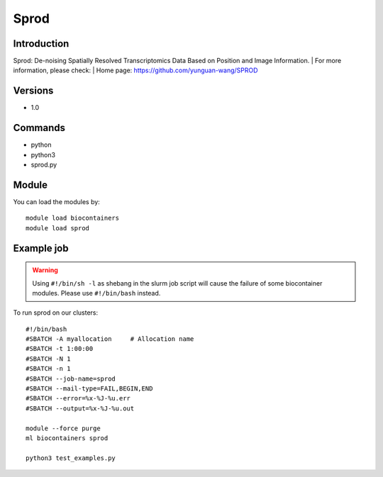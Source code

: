 .. _backbone-label:

Sprod
==============================

Introduction
~~~~~~~~
Sprod: De-noising Spatially Resolved Transcriptomics Data Based on Position and Image Information.
| For more information, please check:
| Home page: https://github.com/yunguan-wang/SPROD

Versions
~~~~~~~~
- 1.0

Commands
~~~~~~~
- python
- python3
- sprod.py

Module
~~~~~~~~
You can load the modules by::

    module load biocontainers
    module load sprod

Example job
~~~~~
.. warning::
    Using ``#!/bin/sh -l`` as shebang in the slurm job script will cause the failure of some biocontainer modules. Please use ``#!/bin/bash`` instead.

To run sprod on our clusters::

    #!/bin/bash
    #SBATCH -A myallocation     # Allocation name
    #SBATCH -t 1:00:00
    #SBATCH -N 1
    #SBATCH -n 1
    #SBATCH --job-name=sprod
    #SBATCH --mail-type=FAIL,BEGIN,END
    #SBATCH --error=%x-%J-%u.err
    #SBATCH --output=%x-%J-%u.out

    module --force purge
    ml biocontainers sprod
 
    python3 test_examples.py
